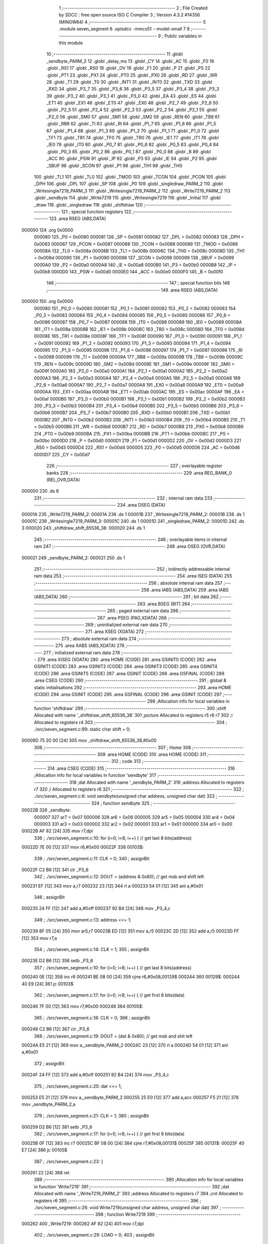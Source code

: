                                       1 ;--------------------------------------------------------
                                      2 ; File Created by SDCC : free open source ISO C Compiler 
                                      3 ; Version 4.3.2 #14356 (MINGW64)
                                      4 ;--------------------------------------------------------
                                      5 	.module seven_segment
                                      6 	.optsdcc -mmcs51 --model-small
                                      7 	
                                      8 ;--------------------------------------------------------
                                      9 ; Public variables in this module
                                     10 ;--------------------------------------------------------
                                     11 	.globl _sendbyte_PARM_2
                                     12 	.globl _delay_ms
                                     13 	.globl _CY
                                     14 	.globl _AC
                                     15 	.globl _F0
                                     16 	.globl _RS1
                                     17 	.globl _RS0
                                     18 	.globl _OV
                                     19 	.globl _F1
                                     20 	.globl _P
                                     21 	.globl _PS
                                     22 	.globl _PT1
                                     23 	.globl _PX1
                                     24 	.globl _PT0
                                     25 	.globl _PX0
                                     26 	.globl _RD
                                     27 	.globl _WR
                                     28 	.globl _T1
                                     29 	.globl _T0
                                     30 	.globl _INT1
                                     31 	.globl _INT0
                                     32 	.globl _TXD
                                     33 	.globl _RXD
                                     34 	.globl _P3_7
                                     35 	.globl _P3_6
                                     36 	.globl _P3_5
                                     37 	.globl _P3_4
                                     38 	.globl _P3_3
                                     39 	.globl _P3_2
                                     40 	.globl _P3_1
                                     41 	.globl _P3_0
                                     42 	.globl _EA
                                     43 	.globl _ES
                                     44 	.globl _ET1
                                     45 	.globl _EX1
                                     46 	.globl _ET0
                                     47 	.globl _EX0
                                     48 	.globl _P2_7
                                     49 	.globl _P2_6
                                     50 	.globl _P2_5
                                     51 	.globl _P2_4
                                     52 	.globl _P2_3
                                     53 	.globl _P2_2
                                     54 	.globl _P2_1
                                     55 	.globl _P2_0
                                     56 	.globl _SM0
                                     57 	.globl _SM1
                                     58 	.globl _SM2
                                     59 	.globl _REN
                                     60 	.globl _TB8
                                     61 	.globl _RB8
                                     62 	.globl _TI
                                     63 	.globl _RI
                                     64 	.globl _P1_7
                                     65 	.globl _P1_6
                                     66 	.globl _P1_5
                                     67 	.globl _P1_4
                                     68 	.globl _P1_3
                                     69 	.globl _P1_2
                                     70 	.globl _P1_1
                                     71 	.globl _P1_0
                                     72 	.globl _TF1
                                     73 	.globl _TR1
                                     74 	.globl _TF0
                                     75 	.globl _TR0
                                     76 	.globl _IE1
                                     77 	.globl _IT1
                                     78 	.globl _IE0
                                     79 	.globl _IT0
                                     80 	.globl _P0_7
                                     81 	.globl _P0_6
                                     82 	.globl _P0_5
                                     83 	.globl _P0_4
                                     84 	.globl _P0_3
                                     85 	.globl _P0_2
                                     86 	.globl _P0_1
                                     87 	.globl _P0_0
                                     88 	.globl _B
                                     89 	.globl _ACC
                                     90 	.globl _PSW
                                     91 	.globl _IP
                                     92 	.globl _P3
                                     93 	.globl _IE
                                     94 	.globl _P2
                                     95 	.globl _SBUF
                                     96 	.globl _SCON
                                     97 	.globl _P1
                                     98 	.globl _TH1
                                     99 	.globl _TH0
                                    100 	.globl _TL1
                                    101 	.globl _TL0
                                    102 	.globl _TMOD
                                    103 	.globl _TCON
                                    104 	.globl _PCON
                                    105 	.globl _DPH
                                    106 	.globl _DPL
                                    107 	.globl _SP
                                    108 	.globl _P0
                                    109 	.globl _singledraw_PARM_2
                                    110 	.globl _Writesingle7219_PARM_3
                                    111 	.globl _Writesingle7219_PARM_2
                                    112 	.globl _Write7219_PARM_2
                                    113 	.globl _sendbyte
                                    114 	.globl _Write7219
                                    115 	.globl _Writesingle7219
                                    116 	.globl _Initial
                                    117 	.globl _draw
                                    118 	.globl _singledraw
                                    119 	.globl _shiftdraw
                                    120 ;--------------------------------------------------------
                                    121 ; special function registers
                                    122 ;--------------------------------------------------------
                                    123 	.area RSEG    (ABS,DATA)
      000000                        124 	.org 0x0000
                           000080   125 _P0	=	0x0080
                           000081   126 _SP	=	0x0081
                           000082   127 _DPL	=	0x0082
                           000083   128 _DPH	=	0x0083
                           000087   129 _PCON	=	0x0087
                           000088   130 _TCON	=	0x0088
                           000089   131 _TMOD	=	0x0089
                           00008A   132 _TL0	=	0x008a
                           00008B   133 _TL1	=	0x008b
                           00008C   134 _TH0	=	0x008c
                           00008D   135 _TH1	=	0x008d
                           000090   136 _P1	=	0x0090
                           000098   137 _SCON	=	0x0098
                           000099   138 _SBUF	=	0x0099
                           0000A0   139 _P2	=	0x00a0
                           0000A8   140 _IE	=	0x00a8
                           0000B0   141 _P3	=	0x00b0
                           0000B8   142 _IP	=	0x00b8
                           0000D0   143 _PSW	=	0x00d0
                           0000E0   144 _ACC	=	0x00e0
                           0000F0   145 _B	=	0x00f0
                                    146 ;--------------------------------------------------------
                                    147 ; special function bits
                                    148 ;--------------------------------------------------------
                                    149 	.area RSEG    (ABS,DATA)
      000000                        150 	.org 0x0000
                           000080   151 _P0_0	=	0x0080
                           000081   152 _P0_1	=	0x0081
                           000082   153 _P0_2	=	0x0082
                           000083   154 _P0_3	=	0x0083
                           000084   155 _P0_4	=	0x0084
                           000085   156 _P0_5	=	0x0085
                           000086   157 _P0_6	=	0x0086
                           000087   158 _P0_7	=	0x0087
                           000088   159 _IT0	=	0x0088
                           000089   160 _IE0	=	0x0089
                           00008A   161 _IT1	=	0x008a
                           00008B   162 _IE1	=	0x008b
                           00008C   163 _TR0	=	0x008c
                           00008D   164 _TF0	=	0x008d
                           00008E   165 _TR1	=	0x008e
                           00008F   166 _TF1	=	0x008f
                           000090   167 _P1_0	=	0x0090
                           000091   168 _P1_1	=	0x0091
                           000092   169 _P1_2	=	0x0092
                           000093   170 _P1_3	=	0x0093
                           000094   171 _P1_4	=	0x0094
                           000095   172 _P1_5	=	0x0095
                           000096   173 _P1_6	=	0x0096
                           000097   174 _P1_7	=	0x0097
                           000098   175 _RI	=	0x0098
                           000099   176 _TI	=	0x0099
                           00009A   177 _RB8	=	0x009a
                           00009B   178 _TB8	=	0x009b
                           00009C   179 _REN	=	0x009c
                           00009D   180 _SM2	=	0x009d
                           00009E   181 _SM1	=	0x009e
                           00009F   182 _SM0	=	0x009f
                           0000A0   183 _P2_0	=	0x00a0
                           0000A1   184 _P2_1	=	0x00a1
                           0000A2   185 _P2_2	=	0x00a2
                           0000A3   186 _P2_3	=	0x00a3
                           0000A4   187 _P2_4	=	0x00a4
                           0000A5   188 _P2_5	=	0x00a5
                           0000A6   189 _P2_6	=	0x00a6
                           0000A7   190 _P2_7	=	0x00a7
                           0000A8   191 _EX0	=	0x00a8
                           0000A9   192 _ET0	=	0x00a9
                           0000AA   193 _EX1	=	0x00aa
                           0000AB   194 _ET1	=	0x00ab
                           0000AC   195 _ES	=	0x00ac
                           0000AF   196 _EA	=	0x00af
                           0000B0   197 _P3_0	=	0x00b0
                           0000B1   198 _P3_1	=	0x00b1
                           0000B2   199 _P3_2	=	0x00b2
                           0000B3   200 _P3_3	=	0x00b3
                           0000B4   201 _P3_4	=	0x00b4
                           0000B5   202 _P3_5	=	0x00b5
                           0000B6   203 _P3_6	=	0x00b6
                           0000B7   204 _P3_7	=	0x00b7
                           0000B0   205 _RXD	=	0x00b0
                           0000B1   206 _TXD	=	0x00b1
                           0000B2   207 _INT0	=	0x00b2
                           0000B3   208 _INT1	=	0x00b3
                           0000B4   209 _T0	=	0x00b4
                           0000B5   210 _T1	=	0x00b5
                           0000B6   211 _WR	=	0x00b6
                           0000B7   212 _RD	=	0x00b7
                           0000B8   213 _PX0	=	0x00b8
                           0000B9   214 _PT0	=	0x00b9
                           0000BA   215 _PX1	=	0x00ba
                           0000BB   216 _PT1	=	0x00bb
                           0000BC   217 _PS	=	0x00bc
                           0000D0   218 _P	=	0x00d0
                           0000D1   219 _F1	=	0x00d1
                           0000D2   220 _OV	=	0x00d2
                           0000D3   221 _RS0	=	0x00d3
                           0000D4   222 _RS1	=	0x00d4
                           0000D5   223 _F0	=	0x00d5
                           0000D6   224 _AC	=	0x00d6
                           0000D7   225 _CY	=	0x00d7
                                    226 ;--------------------------------------------------------
                                    227 ; overlayable register banks
                                    228 ;--------------------------------------------------------
                                    229 	.area REG_BANK_0	(REL,OVR,DATA)
      000000                        230 	.ds 8
                                    231 ;--------------------------------------------------------
                                    232 ; internal ram data
                                    233 ;--------------------------------------------------------
                                    234 	.area DSEG    (DATA)
      00001A                        235 _Write7219_PARM_2:
      00001A                        236 	.ds 1
      00001B                        237 _Writesingle7219_PARM_2:
      00001B                        238 	.ds 1
      00001C                        239 _Writesingle7219_PARM_3:
      00001C                        240 	.ds 1
      00001D                        241 _singledraw_PARM_2:
      00001D                        242 	.ds 3
      000020                        243 _shiftdraw_shift_65536_38:
      000020                        244 	.ds 1
                                    245 ;--------------------------------------------------------
                                    246 ; overlayable items in internal ram
                                    247 ;--------------------------------------------------------
                                    248 	.area	OSEG    (OVR,DATA)
      000021                        249 _sendbyte_PARM_2:
      000021                        250 	.ds 1
                                    251 ;--------------------------------------------------------
                                    252 ; indirectly addressable internal ram data
                                    253 ;--------------------------------------------------------
                                    254 	.area ISEG    (DATA)
                                    255 ;--------------------------------------------------------
                                    256 ; absolute internal ram data
                                    257 ;--------------------------------------------------------
                                    258 	.area IABS    (ABS,DATA)
                                    259 	.area IABS    (ABS,DATA)
                                    260 ;--------------------------------------------------------
                                    261 ; bit data
                                    262 ;--------------------------------------------------------
                                    263 	.area BSEG    (BIT)
                                    264 ;--------------------------------------------------------
                                    265 ; paged external ram data
                                    266 ;--------------------------------------------------------
                                    267 	.area PSEG    (PAG,XDATA)
                                    268 ;--------------------------------------------------------
                                    269 ; uninitialized external ram data
                                    270 ;--------------------------------------------------------
                                    271 	.area XSEG    (XDATA)
                                    272 ;--------------------------------------------------------
                                    273 ; absolute external ram data
                                    274 ;--------------------------------------------------------
                                    275 	.area XABS    (ABS,XDATA)
                                    276 ;--------------------------------------------------------
                                    277 ; initialized external ram data
                                    278 ;--------------------------------------------------------
                                    279 	.area XISEG   (XDATA)
                                    280 	.area HOME    (CODE)
                                    281 	.area GSINIT0 (CODE)
                                    282 	.area GSINIT1 (CODE)
                                    283 	.area GSINIT2 (CODE)
                                    284 	.area GSINIT3 (CODE)
                                    285 	.area GSINIT4 (CODE)
                                    286 	.area GSINIT5 (CODE)
                                    287 	.area GSINIT  (CODE)
                                    288 	.area GSFINAL (CODE)
                                    289 	.area CSEG    (CODE)
                                    290 ;--------------------------------------------------------
                                    291 ; global & static initialisations
                                    292 ;--------------------------------------------------------
                                    293 	.area HOME    (CODE)
                                    294 	.area GSINIT  (CODE)
                                    295 	.area GSFINAL (CODE)
                                    296 	.area GSINIT  (CODE)
                                    297 ;------------------------------------------------------------
                                    298 ;Allocation info for local variables in function 'shiftdraw'
                                    299 ;------------------------------------------------------------
                                    300 ;shift                     Allocated with name '_shiftdraw_shift_65536_38'
                                    301 ;picture                   Allocated to registers r5 r6 r7 
                                    302 ;i                         Allocated to registers r4 
                                    303 ;------------------------------------------------------------
                                    304 ;	./src/seven_segment.c:99: static char shift = 0;
      00009D 75 20 00         [24]  305 	mov	_shiftdraw_shift_65536_38,#0x00
                                    306 ;--------------------------------------------------------
                                    307 ; Home
                                    308 ;--------------------------------------------------------
                                    309 	.area HOME    (CODE)
                                    310 	.area HOME    (CODE)
                                    311 ;--------------------------------------------------------
                                    312 ; code
                                    313 ;--------------------------------------------------------
                                    314 	.area CSEG    (CODE)
                                    315 ;------------------------------------------------------------
                                    316 ;Allocation info for local variables in function 'sendbyte'
                                    317 ;------------------------------------------------------------
                                    318 ;dat                       Allocated with name '_sendbyte_PARM_2'
                                    319 ;address                   Allocated to registers r7 
                                    320 ;i                         Allocated to registers r6 
                                    321 ;------------------------------------------------------------
                                    322 ;	./src/seven_segment.c:6: void sendbyte(unsigned char address, unsigned char dat)
                                    323 ;	-----------------------------------------
                                    324 ;	 function sendbyte
                                    325 ;	-----------------------------------------
      00022B                        326 _sendbyte:
                           000007   327 	ar7 = 0x07
                           000006   328 	ar6 = 0x06
                           000005   329 	ar5 = 0x05
                           000004   330 	ar4 = 0x04
                           000003   331 	ar3 = 0x03
                           000002   332 	ar2 = 0x02
                           000001   333 	ar1 = 0x01
                           000000   334 	ar0 = 0x00
      00022B AF 82            [24]  335 	mov	r7,dpl
                                    336 ;	./src/seven_segment.c:10: for (i=0; i<8; i++) {         // get last 8 bits(address)
      00022D 7E 00            [12]  337 	mov	r6,#0x00
      00022F                        338 00103$:
                                    339 ;	./src/seven_segment.c:11: CLK = 0; 
                                    340 ;	assignBit
      00022F C2 B6            [12]  341 	clr	_P3_6
                                    342 ;	./src/seven_segment.c:12: DOUT = (address & 0x80);   // get msb and shift left
      000231 EF               [12]  343 	mov	a,r7
      000232 23               [12]  344 	rl	a
      000233 54 01            [12]  345 	anl	a,#0x01
                                    346 ;	assignBit
      000235 24 FF            [12]  347 	add	a,#0xff
      000237 92 B4            [24]  348 	mov	_P3_4,c
                                    349 ;	./src/seven_segment.c:13: address <<= 1; 
      000239 8F 05            [24]  350 	mov	ar5,r7
      00023B ED               [12]  351 	mov	a,r5
      00023C 2D               [12]  352 	add	a,r5
      00023D FF               [12]  353 	mov	r7,a
                                    354 ;	./src/seven_segment.c:14: CLK = 1; 
                                    355 ;	assignBit
      00023E D2 B6            [12]  356 	setb	_P3_6
                                    357 ;	./src/seven_segment.c:10: for (i=0; i<8; i++) {         // get last 8 bits(address)
      000240 0E               [12]  358 	inc	r6
      000241 BE 08 00         [24]  359 	cjne	r6,#0x08,00129$
      000244                        360 00129$:
      000244 40 E9            [24]  361 	jc	00103$
                                    362 ;	./src/seven_segment.c:17: for (i=0; i<8; i++) {         // get first 8 bits(data)
      000246 7F 00            [12]  363 	mov	r7,#0x00
      000248                        364 00105$:
                                    365 ;	./src/seven_segment.c:18: CLK = 0; 
                                    366 ;	assignBit
      000248 C2 B6            [12]  367 	clr	_P3_6
                                    368 ;	./src/seven_segment.c:19: DOUT = (dat & 0x80);       // get msb and shit left
      00024A E5 21            [12]  369 	mov	a,_sendbyte_PARM_2
      00024C 23               [12]  370 	rl	a
      00024D 54 01            [12]  371 	anl	a,#0x01
                                    372 ;	assignBit
      00024F 24 FF            [12]  373 	add	a,#0xff
      000251 92 B4            [24]  374 	mov	_P3_4,c
                                    375 ;	./src/seven_segment.c:20: dat <<= 1;
      000253 E5 21            [12]  376 	mov	a,_sendbyte_PARM_2
      000255 25 E0            [12]  377 	add	a,acc
      000257 F5 21            [12]  378 	mov	_sendbyte_PARM_2,a
                                    379 ;	./src/seven_segment.c:21: CLK = 1;
                                    380 ;	assignBit
      000259 D2 B6            [12]  381 	setb	_P3_6
                                    382 ;	./src/seven_segment.c:17: for (i=0; i<8; i++) {         // get first 8 bits(data)
      00025B 0F               [12]  383 	inc	r7
      00025C BF 08 00         [24]  384 	cjne	r7,#0x08,00131$
      00025F                        385 00131$:
      00025F 40 E7            [24]  386 	jc	00105$
                                    387 ;	./src/seven_segment.c:23: }
      000261 22               [24]  388 	ret
                                    389 ;------------------------------------------------------------
                                    390 ;Allocation info for local variables in function 'Write7219'
                                    391 ;------------------------------------------------------------
                                    392 ;dat                       Allocated with name '_Write7219_PARM_2'
                                    393 ;address                   Allocated to registers r7 
                                    394 ;cnt                       Allocated to registers r6 
                                    395 ;------------------------------------------------------------
                                    396 ;	./src/seven_segment.c:26: void Write7219(unsigned char address, unsigned char dat)
                                    397 ;	-----------------------------------------
                                    398 ;	 function Write7219
                                    399 ;	-----------------------------------------
      000262                        400 _Write7219:
      000262 AF 82            [24]  401 	mov	r7,dpl
                                    402 ;	./src/seven_segment.c:29: LOAD = 0;
                                    403 ;	assignBit
      000264 C2 B5            [12]  404 	clr	_P3_5
                                    405 ;	./src/seven_segment.c:31: for(cnt=1; cnt<=matrixnum; cnt++)       // send address and data according to the nuber of your matrix
      000266 7E 01            [12]  406 	mov	r6,#0x01
      000268                        407 00102$:
                                    408 ;	./src/seven_segment.c:33: sendbyte(address, dat);
      000268 85 1A 21         [24]  409 	mov	_sendbyte_PARM_2,_Write7219_PARM_2
      00026B 8F 82            [24]  410 	mov	dpl,r7
      00026D C0 07            [24]  411 	push	ar7
      00026F C0 06            [24]  412 	push	ar6
      000271 12 02 2B         [24]  413 	lcall	_sendbyte
      000274 D0 06            [24]  414 	pop	ar6
      000276 D0 07            [24]  415 	pop	ar7
                                    416 ;	./src/seven_segment.c:31: for(cnt=1; cnt<=matrixnum; cnt++)       // send address and data according to the nuber of your matrix
      000278 0E               [12]  417 	inc	r6
      000279 EE               [12]  418 	mov	a,r6
      00027A 24 FE            [12]  419 	add	a,#0xff - 0x01
      00027C 50 EA            [24]  420 	jnc	00102$
                                    421 ;	./src/seven_segment.c:36: LOAD = 1;                               // after the load becomes 1, will the 7-segment display display
                                    422 ;	assignBit
      00027E D2 B5            [12]  423 	setb	_P3_5
                                    424 ;	./src/seven_segment.c:37: }
      000280 22               [24]  425 	ret
                                    426 ;------------------------------------------------------------
                                    427 ;Allocation info for local variables in function 'Writesingle7219'
                                    428 ;------------------------------------------------------------
                                    429 ;address                   Allocated with name '_Writesingle7219_PARM_2'
                                    430 ;dat                       Allocated with name '_Writesingle7219_PARM_3'
                                    431 ;chosen                    Allocated to registers r7 
                                    432 ;cnt                       Allocated to registers 
                                    433 ;------------------------------------------------------------
                                    434 ;	./src/seven_segment.c:40: void Writesingle7219(unsigned char chosen, unsigned char address, unsigned char dat)
                                    435 ;	-----------------------------------------
                                    436 ;	 function Writesingle7219
                                    437 ;	-----------------------------------------
      000281                        438 _Writesingle7219:
      000281 AF 82            [24]  439 	mov	r7,dpl
                                    440 ;	./src/seven_segment.c:43: LOAD = 0;
                                    441 ;	assignBit
      000283 C2 B5            [12]  442 	clr	_P3_5
                                    443 ;	./src/seven_segment.c:45: for(cnt=matrixnum; cnt>chosen; cnt--) { // write data into the selected matrix
      000285 7E 01            [12]  444 	mov	r6,#0x01
      000287                        445 00104$:
      000287 C3               [12]  446 	clr	c
      000288 EF               [12]  447 	mov	a,r7
      000289 9E               [12]  448 	subb	a,r6
      00028A 50 14            [24]  449 	jnc	00101$
                                    450 ;	./src/seven_segment.c:46: sendbyte(0x00, 0x00);               // write 0 to no-op
      00028C 75 21 00         [24]  451 	mov	_sendbyte_PARM_2,#0x00
      00028F 75 82 00         [24]  452 	mov	dpl,#0x00
      000292 C0 07            [24]  453 	push	ar7
      000294 C0 06            [24]  454 	push	ar6
      000296 12 02 2B         [24]  455 	lcall	_sendbyte
      000299 D0 06            [24]  456 	pop	ar6
      00029B D0 07            [24]  457 	pop	ar7
                                    458 ;	./src/seven_segment.c:45: for(cnt=matrixnum; cnt>chosen; cnt--) { // write data into the selected matrix
      00029D 1E               [12]  459 	dec	r6
      00029E 80 E7            [24]  460 	sjmp	00104$
      0002A0                        461 00101$:
                                    462 ;	./src/seven_segment.c:48: sendbyte(address, dat);             // sent data to chosen led-matrix
      0002A0 85 1C 21         [24]  463 	mov	_sendbyte_PARM_2,_Writesingle7219_PARM_3
      0002A3 85 1B 82         [24]  464 	mov	dpl,_Writesingle7219_PARM_2
      0002A6 C0 07            [24]  465 	push	ar7
      0002A8 12 02 2B         [24]  466 	lcall	_sendbyte
      0002AB D0 07            [24]  467 	pop	ar7
                                    468 ;	./src/seven_segment.c:50: for (cnt=chosen-1; cnt>=1; cnt--) { 
      0002AD 1F               [12]  469 	dec	r7
      0002AE                        470 00107$:
      0002AE BF 01 00         [24]  471 	cjne	r7,#0x01,00138$
      0002B1                        472 00138$:
      0002B1 40 10            [24]  473 	jc	00102$
                                    474 ;	./src/seven_segment.c:51: sendbyte(0x00, 0x00);               // write 0 to no-op
      0002B3 75 21 00         [24]  475 	mov	_sendbyte_PARM_2,#0x00
      0002B6 75 82 00         [24]  476 	mov	dpl,#0x00
      0002B9 C0 07            [24]  477 	push	ar7
      0002BB 12 02 2B         [24]  478 	lcall	_sendbyte
      0002BE D0 07            [24]  479 	pop	ar7
                                    480 ;	./src/seven_segment.c:50: for (cnt=chosen-1; cnt>=1; cnt--) { 
      0002C0 1F               [12]  481 	dec	r7
      0002C1 80 EB            [24]  482 	sjmp	00107$
      0002C3                        483 00102$:
                                    484 ;	./src/seven_segment.c:54: LOAD = 1;
                                    485 ;	assignBit
      0002C3 D2 B5            [12]  486 	setb	_P3_5
                                    487 ;	./src/seven_segment.c:55: }
      0002C5 22               [24]  488 	ret
                                    489 ;------------------------------------------------------------
                                    490 ;Allocation info for local variables in function 'Initial'
                                    491 ;------------------------------------------------------------
                                    492 ;i                         Allocated to registers r7 
                                    493 ;------------------------------------------------------------
                                    494 ;	./src/seven_segment.c:60: void Initial(void)
                                    495 ;	-----------------------------------------
                                    496 ;	 function Initial
                                    497 ;	-----------------------------------------
      0002C6                        498 _Initial:
                                    499 ;	./src/seven_segment.c:64: Write7219(SHUT_DOWN, 0x01);         // normal mode(0xX1)
      0002C6 75 1A 01         [24]  500 	mov	_Write7219_PARM_2,#0x01
      0002C9 75 82 0C         [24]  501 	mov	dpl,#0x0c
      0002CC 12 02 62         [24]  502 	lcall	_Write7219
                                    503 ;	./src/seven_segment.c:65: Write7219(DISPLAY_TEST, 0x00); 
      0002CF 75 1A 00         [24]  504 	mov	_Write7219_PARM_2,#0x00
      0002D2 75 82 0F         [24]  505 	mov	dpl,#0x0f
      0002D5 12 02 62         [24]  506 	lcall	_Write7219
                                    507 ;	./src/seven_segment.c:66: Write7219(DECODE_MODE, 0xff);       // select decode mode
      0002D8 75 1A FF         [24]  508 	mov	_Write7219_PARM_2,#0xff
      0002DB 75 82 09         [24]  509 	mov	dpl,#0x09
      0002DE 12 02 62         [24]  510 	lcall	_Write7219
                                    511 ;	./src/seven_segment.c:67: Write7219(SCAN_LIMIT, 0x07);        // use all 8 LED
      0002E1 75 1A 07         [24]  512 	mov	_Write7219_PARM_2,#0x07
      0002E4 75 82 0B         [24]  513 	mov	dpl,#0x0b
      0002E7 12 02 62         [24]  514 	lcall	_Write7219
                                    515 ;	./src/seven_segment.c:68: Write7219(INTENSITY, 0x00);         // set up intensity
      0002EA 75 1A 00         [24]  516 	mov	_Write7219_PARM_2,#0x00
      0002ED 75 82 0A         [24]  517 	mov	dpl,#0x0a
      0002F0 12 02 62         [24]  518 	lcall	_Write7219
                                    519 ;	./src/seven_segment.c:70: for(i=1; i<=8; i++) {
      0002F3 7F 01            [12]  520 	mov	r7,#0x01
      0002F5                        521 00102$:
                                    522 ;	./src/seven_segment.c:71: Write7219(i, 0x00);             // turn off all LED
      0002F5 75 1A 00         [24]  523 	mov	_Write7219_PARM_2,#0x00
      0002F8 8F 82            [24]  524 	mov	dpl,r7
      0002FA C0 07            [24]  525 	push	ar7
      0002FC 12 02 62         [24]  526 	lcall	_Write7219
      0002FF D0 07            [24]  527 	pop	ar7
                                    528 ;	./src/seven_segment.c:70: for(i=1; i<=8; i++) {
      000301 0F               [12]  529 	inc	r7
      000302 EF               [12]  530 	mov	a,r7
      000303 24 F7            [12]  531 	add	a,#0xff - 0x08
      000305 50 EE            [24]  532 	jnc	00102$
                                    533 ;	./src/seven_segment.c:73: }
      000307 22               [24]  534 	ret
                                    535 ;------------------------------------------------------------
                                    536 ;Allocation info for local variables in function 'draw'
                                    537 ;------------------------------------------------------------
                                    538 ;picture                   Allocated to registers r5 r6 r7 
                                    539 ;i                         Allocated to registers r4 
                                    540 ;------------------------------------------------------------
                                    541 ;	./src/seven_segment.c:76: void draw(unsigned char *picture)
                                    542 ;	-----------------------------------------
                                    543 ;	 function draw
                                    544 ;	-----------------------------------------
      000308                        545 _draw:
      000308 AD 82            [24]  546 	mov	r5,dpl
      00030A AE 83            [24]  547 	mov	r6,dph
      00030C AF F0            [24]  548 	mov	r7,b
                                    549 ;	./src/seven_segment.c:80: for(i=1; i<=8; i++) {
      00030E 7C 01            [12]  550 	mov	r4,#0x01
      000310                        551 00102$:
                                    552 ;	./src/seven_segment.c:81: Write7219(i, picture[i-1]);
      000310 8C 02            [24]  553 	mov	ar2,r4
      000312 7B 00            [12]  554 	mov	r3,#0x00
      000314 1A               [12]  555 	dec	r2
      000315 BA FF 01         [24]  556 	cjne	r2,#0xff,00113$
      000318 1B               [12]  557 	dec	r3
      000319                        558 00113$:
      000319 EA               [12]  559 	mov	a,r2
      00031A 2D               [12]  560 	add	a,r5
      00031B FA               [12]  561 	mov	r2,a
      00031C EB               [12]  562 	mov	a,r3
      00031D 3E               [12]  563 	addc	a,r6
      00031E F9               [12]  564 	mov	r1,a
      00031F 8F 03            [24]  565 	mov	ar3,r7
      000321 8A 82            [24]  566 	mov	dpl,r2
      000323 89 83            [24]  567 	mov	dph,r1
      000325 8B F0            [24]  568 	mov	b,r3
      000327 12 04 5E         [24]  569 	lcall	__gptrget
      00032A F5 1A            [12]  570 	mov	_Write7219_PARM_2,a
      00032C 8C 82            [24]  571 	mov	dpl,r4
      00032E C0 07            [24]  572 	push	ar7
      000330 C0 06            [24]  573 	push	ar6
      000332 C0 05            [24]  574 	push	ar5
      000334 C0 04            [24]  575 	push	ar4
      000336 12 02 62         [24]  576 	lcall	_Write7219
      000339 D0 04            [24]  577 	pop	ar4
      00033B D0 05            [24]  578 	pop	ar5
      00033D D0 06            [24]  579 	pop	ar6
      00033F D0 07            [24]  580 	pop	ar7
                                    581 ;	./src/seven_segment.c:80: for(i=1; i<=8; i++) {
      000341 0C               [12]  582 	inc	r4
      000342 EC               [12]  583 	mov	a,r4
      000343 24 F7            [12]  584 	add	a,#0xff - 0x08
      000345 50 C9            [24]  585 	jnc	00102$
                                    586 ;	./src/seven_segment.c:83: }
      000347 22               [24]  587 	ret
                                    588 ;------------------------------------------------------------
                                    589 ;Allocation info for local variables in function 'singledraw'
                                    590 ;------------------------------------------------------------
                                    591 ;picture                   Allocated with name '_singledraw_PARM_2'
                                    592 ;chosen                    Allocated to registers r7 
                                    593 ;i                         Allocated to registers r6 
                                    594 ;------------------------------------------------------------
                                    595 ;	./src/seven_segment.c:86: void singledraw(unsigned char chosen,unsigned char *picture)
                                    596 ;	-----------------------------------------
                                    597 ;	 function singledraw
                                    598 ;	-----------------------------------------
      000348                        599 _singledraw:
      000348 AF 82            [24]  600 	mov	r7,dpl
                                    601 ;	./src/seven_segment.c:90: for(i=1; i<=8; i++) {
      00034A 7E 01            [12]  602 	mov	r6,#0x01
      00034C                        603 00102$:
                                    604 ;	./src/seven_segment.c:91: Writesingle7219(chosen, i, picture[i-1]);
      00034C 8E 04            [24]  605 	mov	ar4,r6
      00034E 7D 00            [12]  606 	mov	r5,#0x00
      000350 1C               [12]  607 	dec	r4
      000351 BC FF 01         [24]  608 	cjne	r4,#0xff,00113$
      000354 1D               [12]  609 	dec	r5
      000355                        610 00113$:
      000355 EC               [12]  611 	mov	a,r4
      000356 25 1D            [12]  612 	add	a,_singledraw_PARM_2
      000358 FC               [12]  613 	mov	r4,a
      000359 ED               [12]  614 	mov	a,r5
      00035A 35 1E            [12]  615 	addc	a,(_singledraw_PARM_2 + 1)
      00035C FD               [12]  616 	mov	r5,a
      00035D AB 1F            [24]  617 	mov	r3,(_singledraw_PARM_2 + 2)
      00035F 8C 82            [24]  618 	mov	dpl,r4
      000361 8D 83            [24]  619 	mov	dph,r5
      000363 8B F0            [24]  620 	mov	b,r3
      000365 12 04 5E         [24]  621 	lcall	__gptrget
      000368 F5 1C            [12]  622 	mov	_Writesingle7219_PARM_3,a
      00036A 8E 1B            [24]  623 	mov	_Writesingle7219_PARM_2,r6
      00036C 8F 82            [24]  624 	mov	dpl,r7
      00036E C0 07            [24]  625 	push	ar7
      000370 C0 06            [24]  626 	push	ar6
      000372 12 02 81         [24]  627 	lcall	_Writesingle7219
      000375 D0 06            [24]  628 	pop	ar6
      000377 D0 07            [24]  629 	pop	ar7
                                    630 ;	./src/seven_segment.c:90: for(i=1; i<=8; i++) {
      000379 0E               [12]  631 	inc	r6
      00037A EE               [12]  632 	mov	a,r6
      00037B 24 F7            [12]  633 	add	a,#0xff - 0x08
      00037D 50 CD            [24]  634 	jnc	00102$
                                    635 ;	./src/seven_segment.c:93: }
      00037F 22               [24]  636 	ret
                                    637 ;------------------------------------------------------------
                                    638 ;Allocation info for local variables in function 'shiftdraw'
                                    639 ;------------------------------------------------------------
                                    640 ;shift                     Allocated with name '_shiftdraw_shift_65536_38'
                                    641 ;picture                   Allocated to registers r5 r6 r7 
                                    642 ;i                         Allocated to registers r4 
                                    643 ;------------------------------------------------------------
                                    644 ;	./src/seven_segment.c:96: void shiftdraw(unsigned char *picture)
                                    645 ;	-----------------------------------------
                                    646 ;	 function shiftdraw
                                    647 ;	-----------------------------------------
      000380                        648 _shiftdraw:
      000380 AD 82            [24]  649 	mov	r5,dpl
      000382 AE 83            [24]  650 	mov	r6,dph
      000384 AF F0            [24]  651 	mov	r7,b
                                    652 ;	./src/seven_segment.c:101: for(i=8; i>=1; i--) {
      000386 7C 08            [12]  653 	mov	r4,#0x08
      000388                        654 00104$:
                                    655 ;	./src/seven_segment.c:102: Writesingle7219(1, i, picture[(shift-i+8) % 8]);
      000388 AA 20            [24]  656 	mov	r2,_shiftdraw_shift_65536_38
      00038A 7B 00            [12]  657 	mov	r3,#0x00
      00038C 8C 00            [24]  658 	mov	ar0,r4
      00038E 79 00            [12]  659 	mov	r1,#0x00
      000390 EA               [12]  660 	mov	a,r2
      000391 C3               [12]  661 	clr	c
      000392 98               [12]  662 	subb	a,r0
      000393 FA               [12]  663 	mov	r2,a
      000394 EB               [12]  664 	mov	a,r3
      000395 99               [12]  665 	subb	a,r1
      000396 FB               [12]  666 	mov	r3,a
      000397 74 08            [12]  667 	mov	a,#0x08
      000399 2A               [12]  668 	add	a,r2
      00039A F5 82            [12]  669 	mov	dpl,a
      00039C E4               [12]  670 	clr	a
      00039D 3B               [12]  671 	addc	a,r3
      00039E F5 83            [12]  672 	mov	dph,a
      0003A0 75 21 08         [24]  673 	mov	__modsint_PARM_2,#0x08
      0003A3 89 22            [24]  674 	mov	(__modsint_PARM_2 + 1),r1
      0003A5 C0 07            [24]  675 	push	ar7
      0003A7 C0 06            [24]  676 	push	ar6
      0003A9 C0 05            [24]  677 	push	ar5
      0003AB C0 04            [24]  678 	push	ar4
      0003AD 12 04 7A         [24]  679 	lcall	__modsint
      0003B0 AA 82            [24]  680 	mov	r2,dpl
      0003B2 AB 83            [24]  681 	mov	r3,dph
      0003B4 D0 04            [24]  682 	pop	ar4
      0003B6 D0 05            [24]  683 	pop	ar5
      0003B8 D0 06            [24]  684 	pop	ar6
      0003BA D0 07            [24]  685 	pop	ar7
      0003BC EA               [12]  686 	mov	a,r2
      0003BD 2D               [12]  687 	add	a,r5
      0003BE FA               [12]  688 	mov	r2,a
      0003BF EB               [12]  689 	mov	a,r3
      0003C0 3E               [12]  690 	addc	a,r6
      0003C1 F9               [12]  691 	mov	r1,a
      0003C2 8F 03            [24]  692 	mov	ar3,r7
      0003C4 8A 82            [24]  693 	mov	dpl,r2
      0003C6 89 83            [24]  694 	mov	dph,r1
      0003C8 8B F0            [24]  695 	mov	b,r3
      0003CA 12 04 5E         [24]  696 	lcall	__gptrget
      0003CD F5 1C            [12]  697 	mov	_Writesingle7219_PARM_3,a
      0003CF 8C 1B            [24]  698 	mov	_Writesingle7219_PARM_2,r4
      0003D1 75 82 01         [24]  699 	mov	dpl,#0x01
      0003D4 C0 07            [24]  700 	push	ar7
      0003D6 C0 06            [24]  701 	push	ar6
      0003D8 C0 05            [24]  702 	push	ar5
      0003DA C0 04            [24]  703 	push	ar4
      0003DC 12 02 81         [24]  704 	lcall	_Writesingle7219
      0003DF D0 04            [24]  705 	pop	ar4
      0003E1 D0 05            [24]  706 	pop	ar5
      0003E3 D0 06            [24]  707 	pop	ar6
      0003E5 D0 07            [24]  708 	pop	ar7
                                    709 ;	./src/seven_segment.c:101: for(i=8; i>=1; i--) {
      0003E7 1C               [12]  710 	dec	r4
      0003E8 BC 01 00         [24]  711 	cjne	r4,#0x01,00127$
      0003EB                        712 00127$:
      0003EB 50 9B            [24]  713 	jnc	00104$
                                    714 ;	./src/seven_segment.c:104: shift += 1;
      0003ED E5 20            [12]  715 	mov	a,_shiftdraw_shift_65536_38
      0003EF 04               [12]  716 	inc	a
                                    717 ;	./src/seven_segment.c:105: if(shift > 8) {
      0003F0 F5 20            [12]  718 	mov  _shiftdraw_shift_65536_38,a
      0003F2 24 F7            [12]  719 	add	a,#0xff - 0x08
      0003F4 50 03            [24]  720 	jnc	00103$
                                    721 ;	./src/seven_segment.c:106: shift = 0;
      0003F6 75 20 00         [24]  722 	mov	_shiftdraw_shift_65536_38,#0x00
      0003F9                        723 00103$:
                                    724 ;	./src/seven_segment.c:109: delay_ms(1000);
      0003F9 90 03 E8         [24]  725 	mov	dptr,#0x03e8
                                    726 ;	./src/seven_segment.c:110: }
      0003FC 02 03 FF         [24]  727 	ljmp	_delay_ms
                                    728 	.area CSEG    (CODE)
                                    729 	.area CONST   (CODE)
                                    730 	.area XINIT   (CODE)
                                    731 	.area CABS    (ABS,CODE)
